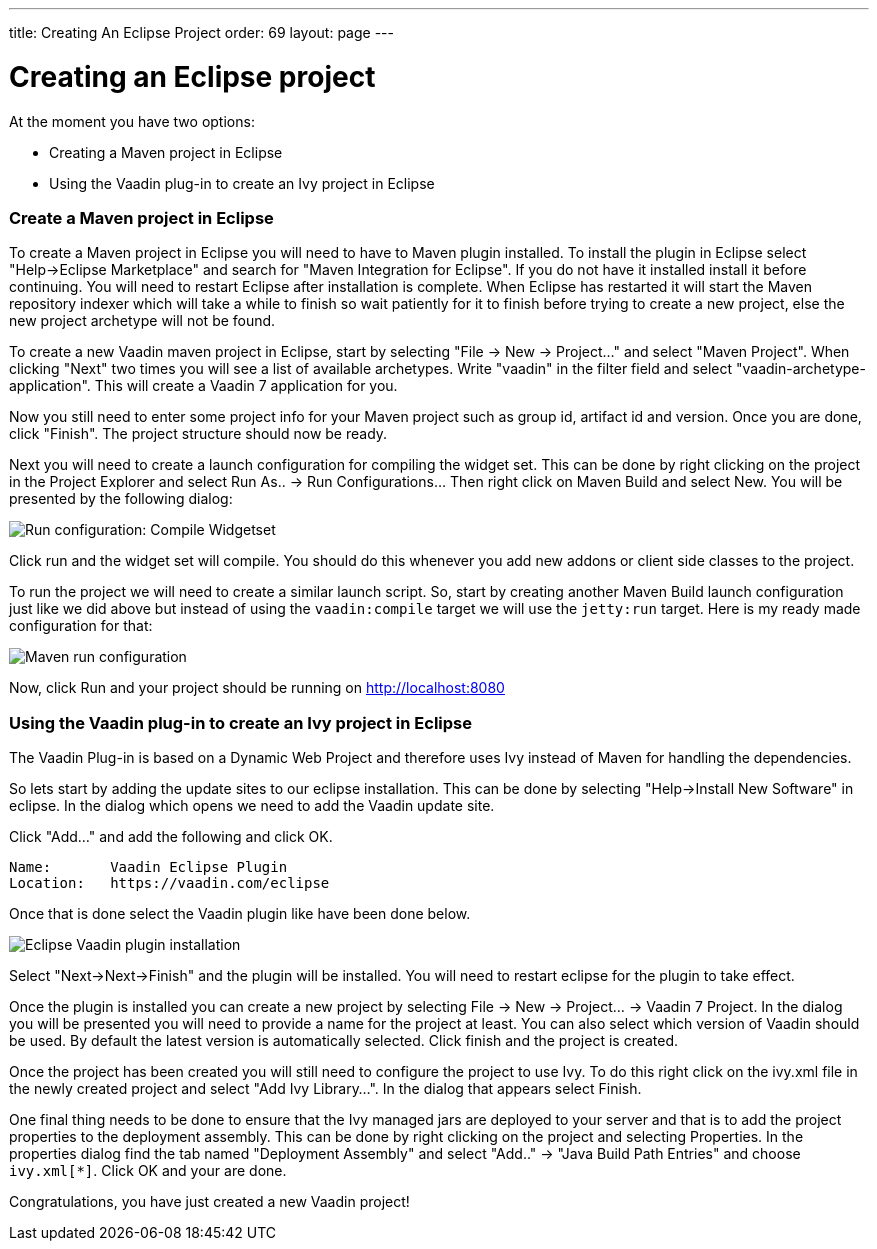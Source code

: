 ---
title: Creating An Eclipse Project
order: 69
layout: page
---

[[creating-an-eclipse-project]]
= Creating an Eclipse project

At the moment you have two options:

* Creating a Maven project in Eclipse
* Using the Vaadin plug-in to create an Ivy project in Eclipse

[[create-a-maven-project-in-eclipse]]
Create a Maven project in Eclipse
~~~~~~~~~~~~~~~~~~~~~~~~~~~~~~~~~

To create a Maven project in Eclipse you will need to have to Maven
plugin installed. To install the plugin in Eclipse select "Help->Eclipse
Marketplace" and search for "Maven Integration for Eclipse". If you do
not have it installed install it before continuing. You will need to
restart Eclipse after installation is complete. When Eclipse has
restarted it will start the Maven repository indexer which will take a
while to finish so wait patiently for it to finish before trying to
create a new project, else the new project archetype will not be found.

To create a new Vaadin maven project in Eclipse, start by selecting "File
-> New -> Project..." and select "Maven Project". When clicking "Next"
two times you will see a list of available archetypes. Write "vaadin" in
the filter field and select "vaadin-archetype-application". This will
create a Vaadin 7 application for you.

Now you still need to enter some project info for your Maven project
such as group id, artifact id and version. Once you are done, click
"Finish". The project structure should now be ready.

Next you will need to create a launch configuration for compiling the
widget set. This can be done by right clicking on the project in the
Project Explorer and select Run As.. -> Run Configurations... Then right
click on Maven Build and select New. You will be presented by the
following dialog:

image:img/maven-compile-widgetset-launch.png[Run configuration: Compile Widgetset]

Click run and the widget set will compile. You should do this whenever
you add new addons or client side classes to the project.

To run the project we will need to create a similar launch script. So,
start by creating another Maven Build launch configuration just like we
did above but instead of using the `vaadin:compile` target we will use the
`jetty:run` target. Here is my ready made configuration for that:

image:img/maven-run-project.png[Maven run configuration]

Now, click Run and your project should be running on
http://localhost:8080

[[using-the-vaadin-plug-in-to-create-an-ivy-project-in-eclipse]]
Using the Vaadin plug-in to create an Ivy project in Eclipse
~~~~~~~~~~~~~~~~~~~~~~~~~~~~~~~~~~~~~~~~~~~~~~~~~~~~~~~~~~~~

The Vaadin Plug-in is based on a Dynamic Web Project and therefore uses
Ivy instead of Maven for handling the dependencies.

So lets start by adding the update sites to our eclipse installation.
This can be done by selecting "Help->Install New Software" in eclipse.
In the dialog which opens we need to add the Vaadin update site.

Click "Add..." and add the following and click OK.

....
Name:       Vaadin Eclipse Plugin
Location:   https://vaadin.com/eclipse
....

Once that is done select the Vaadin plugin like have been done below.

image:img/eclipse-plugin-install.png[Eclipse Vaadin plugin installation]

Select "Next->Next->Finish" and the plugin will be installed. You will
need to restart eclipse for the plugin to take effect.

Once the plugin is installed you can create a new project by selecting
File -> New -> Project... -> Vaadin 7 Project. In the dialog you will be
presented you will need to provide a name for the project at least. You
can also select which version of Vaadin should be used. By default the
latest version is automatically selected. Click finish and the project
is created.

Once the project has been created you will still need to configure the
project to use Ivy. To do this right click on the ivy.xml file in the
newly created project and select "Add Ivy Library...". In the dialog
that appears select Finish.

One final thing needs to be done to ensure that the Ivy managed jars are
deployed to your server and that is to add the project properties to the
deployment assembly. This can be done by right clicking on the project
and selecting Properties. In the properties dialog find the tab named
"Deployment Assembly" and select "Add.." -> "Java Build Path Entries"
and choose `ivy.xml[*]`. Click OK and your are done.

Congratulations, you have just created a new Vaadin project!
